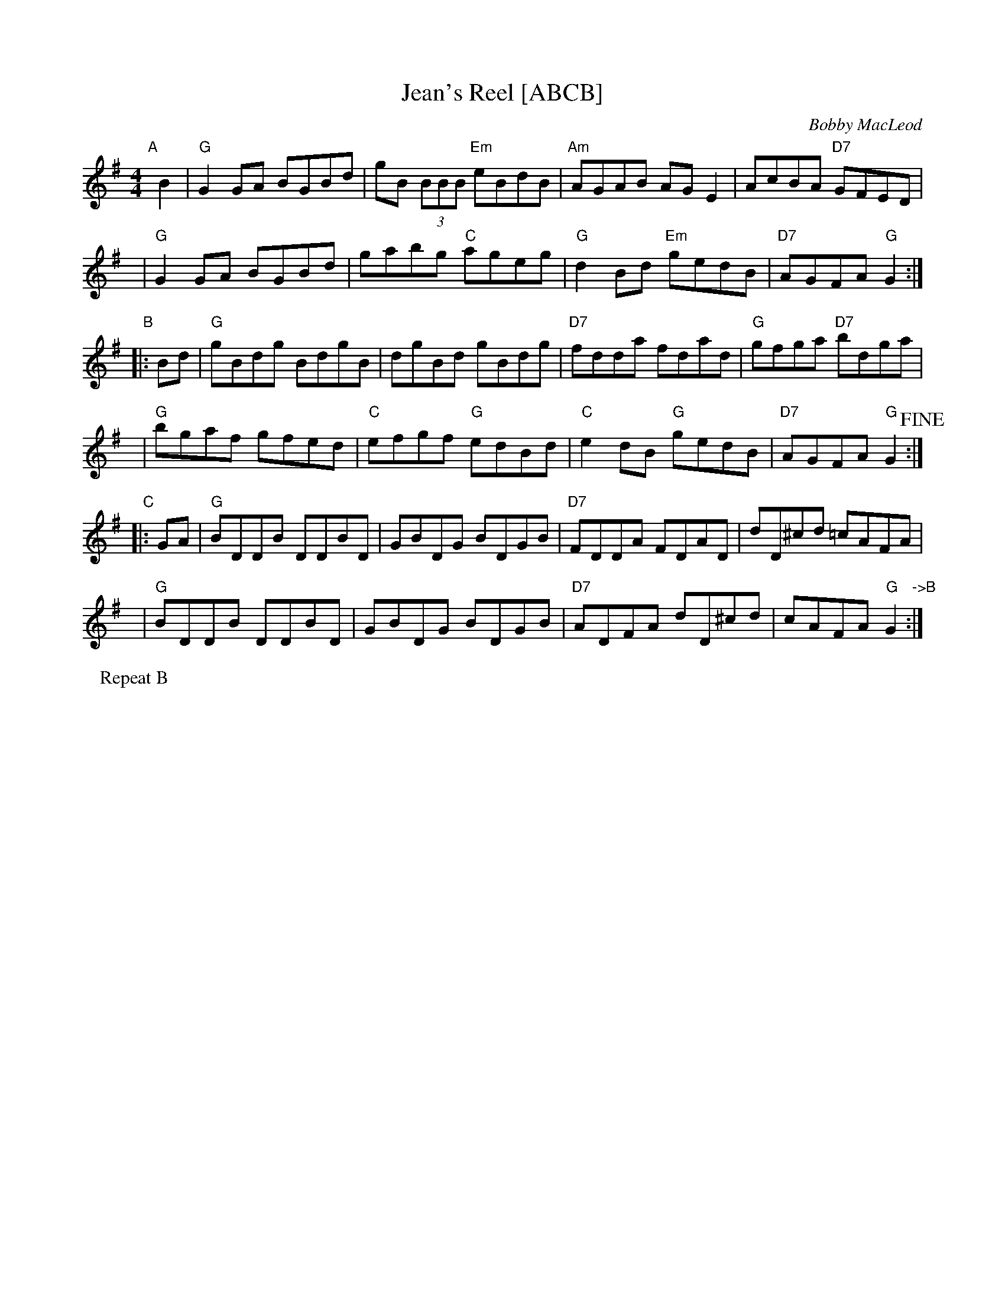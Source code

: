 X: 1
T: Jean's Reel [ABCB]
C: Bobby MacLeod
R: Reel
N: Tune for Glastonbury Tor
B: RSCDS 47-11
M: 4/4
K: G
%%staffsep 40
"A"[|] B2 |\
"G"G2GA BGBd | gB (3BBB "Em"eBdB | "Am"AGAB AGE2 | AcBA "D7"GFED |
y6 |\
"G"G2GA BGBd | gabg "C"ageg | "G"d2Bd "Em"gedB | "D7"AGFA "G"G2 :|
"B"|: Bd |\
"G"gBdg BdgB | dgBd gBdg | "D7"fdda fdad | "G"gfga "D7"bdga |
y6 |\
"G"bgaf gfed | "C"efgf "G"edBd | "C"e2dB "G"gedB | "D7"AGFA "G"G2 !fine!:|
"C"|: GA |\
"G"BDDB DDBD | GBDG BDGB | "D7"FDDA FDAD | dD^cd =cAFA |
y6 |\
"G"BDDB DDBD | GBDG BDGB | "D7"ADFA dD^cd | cAFA "G"G2 "->B":|
P: Repeat B
